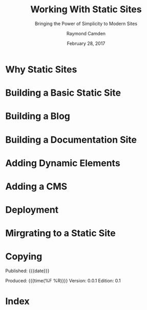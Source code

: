# -*- mode: org; fill-column: 79; -*-

#+TITLE: Working With Static Sites
#+SUBTITLE: Bringing the Power of Simplicity to Modern Sites
#+AUTHOR: Raymond Camden
#+SUBAUTHOR: Brian Rinaldo
#+DATE: February 28, 2017
#+MACRO: VERSION 0.0.1
#+MACRO: EDITION 0.1

* Why Static Sites

* Building a Basic Static Site

* Building a Blog

* Building a Documentation Site

* Adding Dynamic Elements

* Adding a CMS

* Deployment

* Mirgrating to a Static Site

* Copying
  :PROPERTIES:
  :Copying:  t
  :END:
  Published: {{{date}}}

  Produced: {{{time(%F %R)}}}
  Version: {{{VERSION}}}
  Edition: {{{EDITION}}}
* Index
  :PROPERTIES:
  :Index:    t
  :END:
* Export Settings                                                  :noexport:
#+TEXINFO_CLASS: info
#+TEXINFO_DIR_CATEGORY:WebDev
#+TEXINFO_DIR_TITLE:working-with-static-sites
#+TEXINFO_DIR_DESC:Outline of Working With Static Sites by R Campden & B Rinaldo

